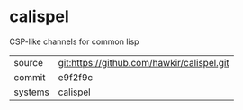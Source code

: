 * calispel

CSP-like channels for common lisp

|---------+--------------------------------------------|
| source  | git:https://github.com/hawkir/calispel.git |
| commit  | e9f2f9c                                    |
| systems | calispel                                   |
|---------+--------------------------------------------|
